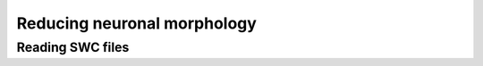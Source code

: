 Reducing neuronal morphology
==========================================

Reading SWC files
------------------------------------------